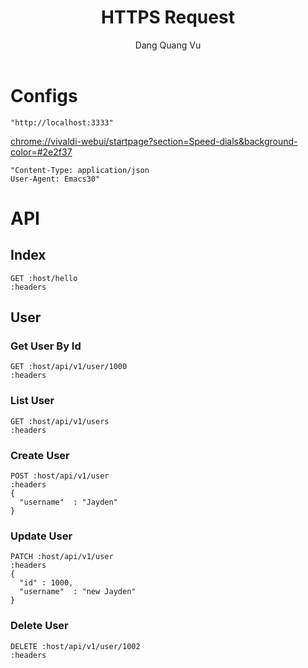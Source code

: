#+TITLE: HTTPS Request
#+AUTHOR: Dang Quang Vu
#+EMAIL: jayden.dangvu@gmail.com
#+DESCRIPTION: This file only work with Emacs

* Configs
#+name: host
#+BEGIN_SRC elisp
"http://localhost:3333"
#+END_SRC
chrome://vivaldi-webui/startpage?section=Speed-dials&background-color=#2e2f37
#+name: headers
#+BEGIN_SRC elisp
"Content-Type: application/json
User-Agent: Emacs30"
#+END_SRC

* API
** Index
#+BEGIN_SRC restclient :var host=host :var headers=headers
GET :host/hello
:headers
#+END_SRC

#+RESULTS:
#+BEGIN_SRC js
{
  "msg": "hello"
}
// GET http://localhost:3333/hello
// HTTP/1.1 202 Accepted
// content-type: application/json
// content-length: 15
// date: Wed, 10 Jul 2024 08:55:00 GMT
// Request duration: 0.033504s
#+END_SRC

** User
*** Get User By Id
#+BEGIN_SRC restclient :var host=host :var headers=headers
GET :host/api/v1/user/1000
:headers
#+END_SRC

#+RESULTS:
#+BEGIN_SRC js
{
  "error": "no column found for name: password"
}
// GET http://localhost:3333/api/v1/user/1000
// HTTP/1.1 202 Accepted
// content-type: application/json
// content-length: 46
// date: Thu, 11 Jul 2024 08:26:18 GMT
// Request duration: 0.016230s
#+END_SRC
*** List User
#+BEGIN_SRC restclient :var host=host :var headers=headers
GET :host/api/v1/users
:headers
#+END_SRC

#+RESULTS:
#+BEGIN_SRC js
[
  {
    "pk_user_id": 1000,
    "username": "new Jayden"
  },
  {
    "pk_user_id": 1001,
    "username": "hello"
  }
]
// GET http://localhost:3333/api/v1/users
// HTTP/1.1 202 Accepted
// content-type: application/json
// content-length: 84
// date: Thu, 11 Jul 2024 09:52:48 GMT
// Request duration: 0.003292s
#+END_SRC

*** Create User
#+begin_src restclient :var host=host :var headers=headers
POST :host/api/v1/user
:headers
{
  "username"  : "Jayden"
}
#+end_src

#+RESULTS:
#+BEGIN_SRC js
1002
// POST http://localhost:3333/api/v1/user
// HTTP/1.1 202 Accepted
// content-type: application/json
// content-length: 4
// date: Thu, 11 Jul 2024 09:50:50 GMT
// Request duration: 0.021660s
#+END_SRC

*** Update User
#+begin_src restclient :var host=host :var headers=headers
PATCH :host/api/v1/user
:headers
{
  "id" : 1000,
  "username"  : "new Jayden"
}
#+end_src

#+RESULTS:
#+BEGIN_SRC js
// PATCH http://localhost:3333/api/v1/user
// HTTP/1.1 202 Accepted
// content-length: 0
// date: Thu, 11 Jul 2024 09:51:51 GMT
// Request duration: 0.015557s
#+END_SRC

*** Delete User
#+begin_src restclient :var host=host :var headers=headers
DELETE :host/api/v1/user/1002
:headers
#+end_src

#+RESULTS:
#+BEGIN_SRC js
// DELETE http://localhost:3333/api/v1/user/1002
// HTTP/1.1 202 Accepted
// content-length: 0
// date: Thu, 11 Jul 2024 09:52:39 GMT
// Request duration: 0.005486s
#+END_SRC
